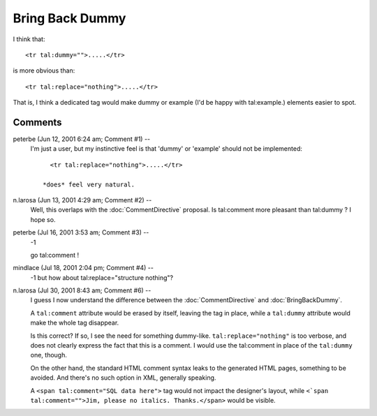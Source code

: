 ==================
 Bring Back Dummy
==================
.. highlight:: html

I think that::

  <tr tal:dummy="">.....</tr>

is more obvious than::

  <tr tal:replace="nothing">.....</tr>

That is, I think a dedicated tag would make dummy or example (I'd be
happy with tal:example.) elements easier to spot.


Comments
========


peterbe (Jun 12, 2001 6:24 am; Comment #1)  --
 I'm just a user, but my instinctive feel is that
 'dummy' or 'example' should not be implemented::

    <tr tal:replace="nothing">.....</tr>

  *does* feel very natural.

n.larosa (Jun 13, 2001 4:29 am; Comment #2)  --
 Well, this overlaps with the :doc:`CommentDirective` proposal. Is
 tal:comment more pleasant than tal:dummy ? I hope so.

peterbe (Jul 16, 2001 3:53 am; Comment #3)  --
 -1

 go tal:comment !

mindlace (Jul 18, 2001 2:04 pm; Comment #4)  --
 -1 but how about tal:replace="structure nothing"?

n.larosa (Jul 30, 2001 8:43 am; Comment #6)  --
 I guess I now understand the difference between the :doc:`CommentDirective`
 and :doc:`BringBackDummy`.

 A ``tal:comment`` attribute would be erased by itself, leaving
 the tag in place, while a ``tal:dummy`` attribute would make the
 whole tag disappear.

 Is this correct? If so, I see the need for something dummy-like.
 ``tal:replace="nothing"`` is too verbose, and does not clearly
 express the fact that this is a comment. I would use the tal:comment
 in place of the ``tal:dummy`` one, though.

 On the other hand, the standard HTML comment syntax leaks to the
 generated HTML pages, something to be avoided. And there's no such
 option in XML, generally speaking.

 A ``<span tal:comment="SQL data here">`` tag would not impact the
 designer's layout, while ``<`span tal:comment="">Jim, please
 no italics. Thanks.</span>`` would be visible.
